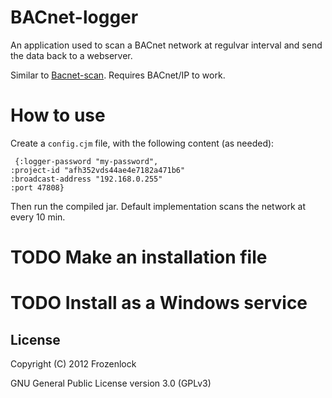 * BACnet-logger

  An application used to scan a BACnet network at regulvar interval
  and send the data back to a webserver.

  Similar to [[https://github.com/Frozenlock/Bacnet-scan][Bacnet-scan]]. Requires BACnet/IP to work.

* How to use

  Create a =config.cjm= file, with the following content (as needed):
:  {:logger-password "my-password", 
: :project-id "afh352vds44ae4e7182a471b6"
: :broadcast-address "192.168.0.255"
: :port 47808}

  Then run the compiled jar. Default implementation scans the network
  at every 10 min.

* TODO Make an installation file
* TODO Install as a Windows service

** License

   Copyright (C) 2012 Frozenlock

   GNU General Public License version 3.0 (GPLv3)
